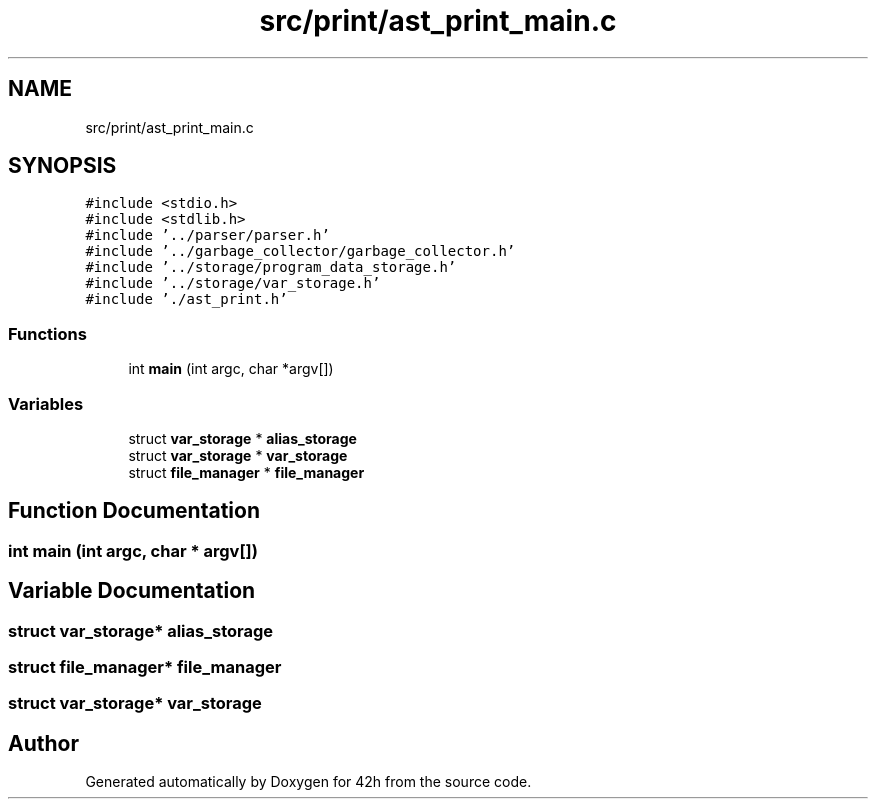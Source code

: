 .TH "src/print/ast_print_main.c" 3 "Sat May 30 2020" "Version v0.1" "42h" \" -*- nroff -*-
.ad l
.nh
.SH NAME
src/print/ast_print_main.c
.SH SYNOPSIS
.br
.PP
\fC#include <stdio\&.h>\fP
.br
\fC#include <stdlib\&.h>\fP
.br
\fC#include '\&.\&./parser/parser\&.h'\fP
.br
\fC#include '\&.\&./garbage_collector/garbage_collector\&.h'\fP
.br
\fC#include '\&.\&./storage/program_data_storage\&.h'\fP
.br
\fC#include '\&.\&./storage/var_storage\&.h'\fP
.br
\fC#include '\&./ast_print\&.h'\fP
.br

.SS "Functions"

.in +1c
.ti -1c
.RI "int \fBmain\fP (int argc, char *argv[])"
.br
.in -1c
.SS "Variables"

.in +1c
.ti -1c
.RI "struct \fBvar_storage\fP * \fBalias_storage\fP"
.br
.ti -1c
.RI "struct \fBvar_storage\fP * \fBvar_storage\fP"
.br
.ti -1c
.RI "struct \fBfile_manager\fP * \fBfile_manager\fP"
.br
.in -1c
.SH "Function Documentation"
.PP 
.SS "int main (int argc, char * argv[])"

.SH "Variable Documentation"
.PP 
.SS "struct \fBvar_storage\fP* alias_storage"

.SS "struct \fBfile_manager\fP* \fBfile_manager\fP"

.SS "struct \fBvar_storage\fP* \fBvar_storage\fP"

.SH "Author"
.PP 
Generated automatically by Doxygen for 42h from the source code\&.
